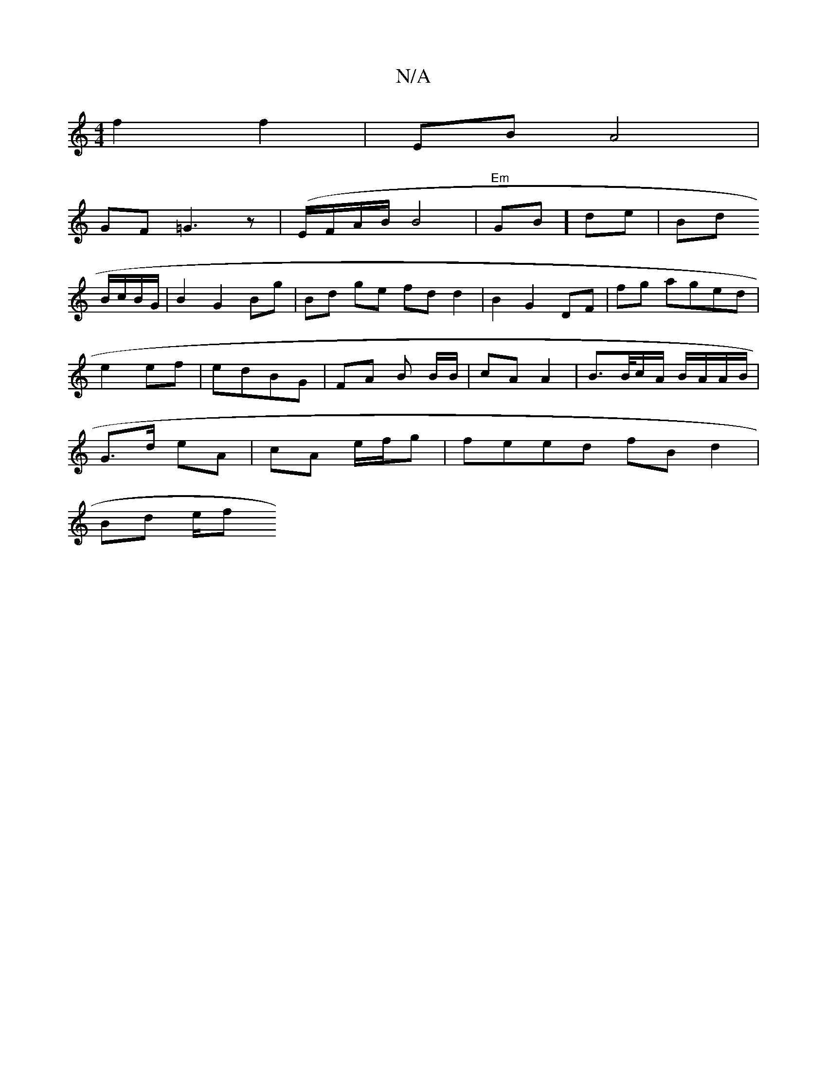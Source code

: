 X:1
T:N/A
M:4/4
R:N/A
K:Cmajor
f2 f2 | EB A4 |
GF =G3 z | (E/F/A/B/ B4 | "Em"GB]de|Bd
B/c/B/G/ | B2 G2 Bg | Bd ge fdd2|B2 G2 DF | fg aged |
e2 ef | edBG | FA B B/B/|cA A2 | B>/B/c/A/ B/A/A/B/ |
G>d eA | cA e/f/g | feed fBd2|
Bd e/f